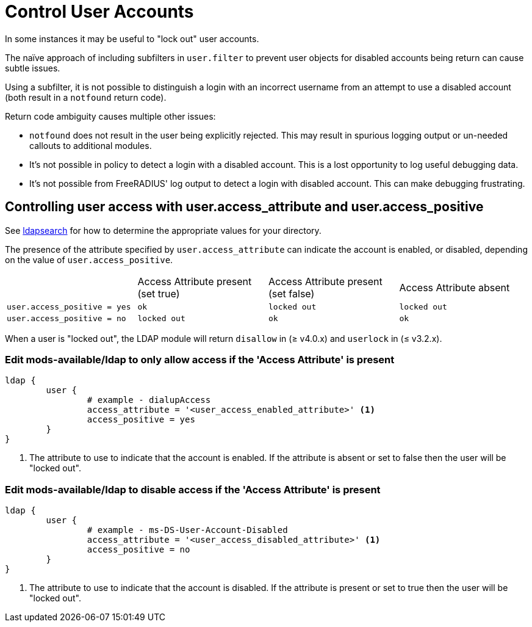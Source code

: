 = Control User Accounts

In some instances it may be useful to "lock out" user accounts.

The naïve approach of including subfilters in `user.filter` to prevent
user objects for disabled accounts being return can cause subtle issues.

Using a subfilter, it is not possible to distinguish a login with an incorrect
username from an attempt to use a disabled account (both result in a `notfound`
return code).

Return code ambiguity causes multiple other issues:

- `notfound` does not result in the user being explicitly rejected.
  This may result in spurious logging output or un-needed callouts to
  additional modules.
- It's not possible in policy to detect a login with a disabled account.
  This is a lost opportunity to log useful debugging data.
- It's not possible from FreeRADIUS' log output to detect a login with
  disabled account. This can make debugging frustrating.

== Controlling user access with user.access_attribute and user.access_positive

See xref:modules/ldap/ldapsearch/index.adoc[ldapsearch] for how to determine the
appropriate values for your directory.

The presence of the attribute specified by `user.access_attribute` can indicate the account
is enabled, or disabled, depending on the value of `user.access_positive`.

|===
|                              | Access Attribute present (set true) | Access Attribute present (set false) | Access Attribute absent
| `user.access_positive = yes` | `ok`                                | `locked out`                         | `locked out`
| `user.access_positive = no`  | `locked out`                        | `ok`                                 | `ok`
|===

When a user is "locked out", the LDAP module will return `disallow` in (≥ v4.0.x) and `userlock` in (≤ v3.2.x).

=== Edit mods-available/ldap to only allow access if the 'Access Attribute' is present

[source,config]
----
ldap {
	user {
		# example - dialupAccess
		access_attribute = '<user_access_enabled_attribute>' <1>
		access_positive = yes
	}
}
----

<1> The attribute to use to indicate that the account is enabled.
    If the attribute is absent or set to false then the user will be
    "locked out".

=== Edit mods-available/ldap to disable access if the 'Access Attribute' is present

[source,config]
----
ldap {
	user {
		# example - ms-DS-User-Account-Disabled
		access_attribute = '<user_access_disabled_attribute>' <1>
		access_positive = no
	}
}
----

<1> The attribute to use to indicate that the account is disabled.
    If the attribute is present or set to true then the user will be
    "locked out".

// Copyright (C) 2025 Network RADIUS SAS.  Licenced under CC-by-NC 4.0.
// This documentation was developed by Network RADIUS SAS.
